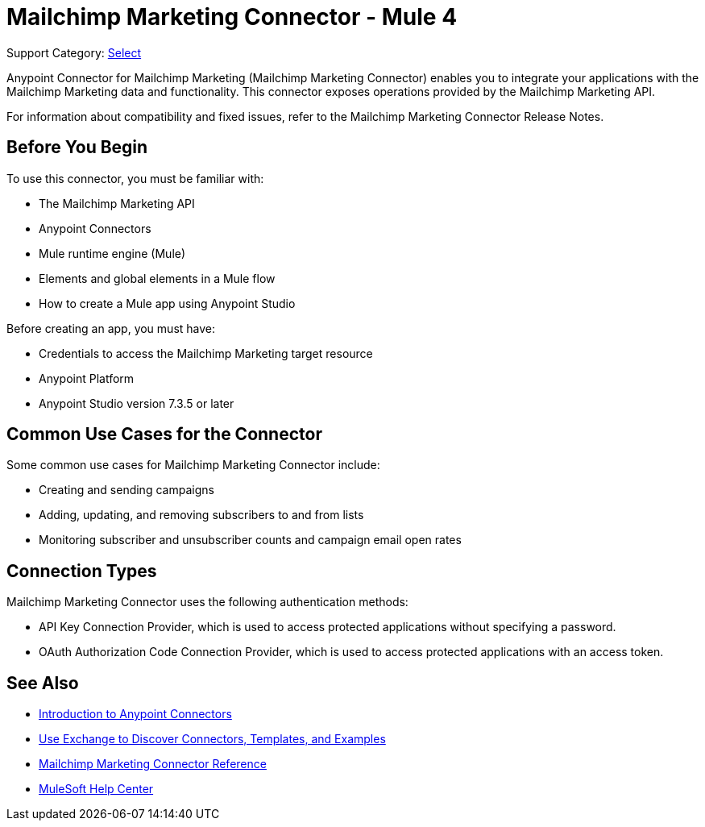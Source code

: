 = Mailchimp Marketing Connector - Mule 4

Support Category: https://www.mulesoft.com/legal/versioning-back-support-policy#anypoint-connectors[Select]

Anypoint Connector for Mailchimp Marketing (Mailchimp Marketing Connector) enables you to integrate your applications with the Mailchimp Marketing data and functionality. This connector exposes operations provided by the Mailchimp Marketing API.

For information about compatibility and fixed issues, refer to the Mailchimp Marketing Connector Release Notes.

== Before You Begin

To use this connector, you must be familiar with:

* The Mailchimp Marketing API
* Anypoint Connectors
* Mule runtime engine (Mule)
* Elements and global elements in a Mule flow
* How to create a Mule app using Anypoint Studio

Before creating an app, you must have:

* Credentials to access the Mailchimp Marketing target resource
* Anypoint Platform
* Anypoint Studio version 7.3.5 or later

== Common Use Cases for the Connector

Some common use cases for Mailchimp Marketing Connector include:

* Creating and sending campaigns
* Adding, updating, and removing subscribers to and from lists
* Monitoring subscriber and unsubscriber counts and campaign email open rates

== Connection Types

Mailchimp Marketing Connector uses the following authentication methods:

* API Key Connection Provider, which is used to access protected applications without specifying a password.
* OAuth Authorization Code Connection Provider, which is used to access protected applications with an access token.

== See Also

* xref:connectors::introduction/introduction-to-anypoint-connectors.adoc[Introduction to Anypoint Connectors]
* xref:connectors::introduction/intro-use-exchange.adoc[Use Exchange to Discover Connectors, Templates, and Examples]
* xref:mailchimp-marketing-connector-reference.adoc[Mailchimp Marketing Connector Reference]
* https://help.mulesoft.com[MuleSoft Help Center]
